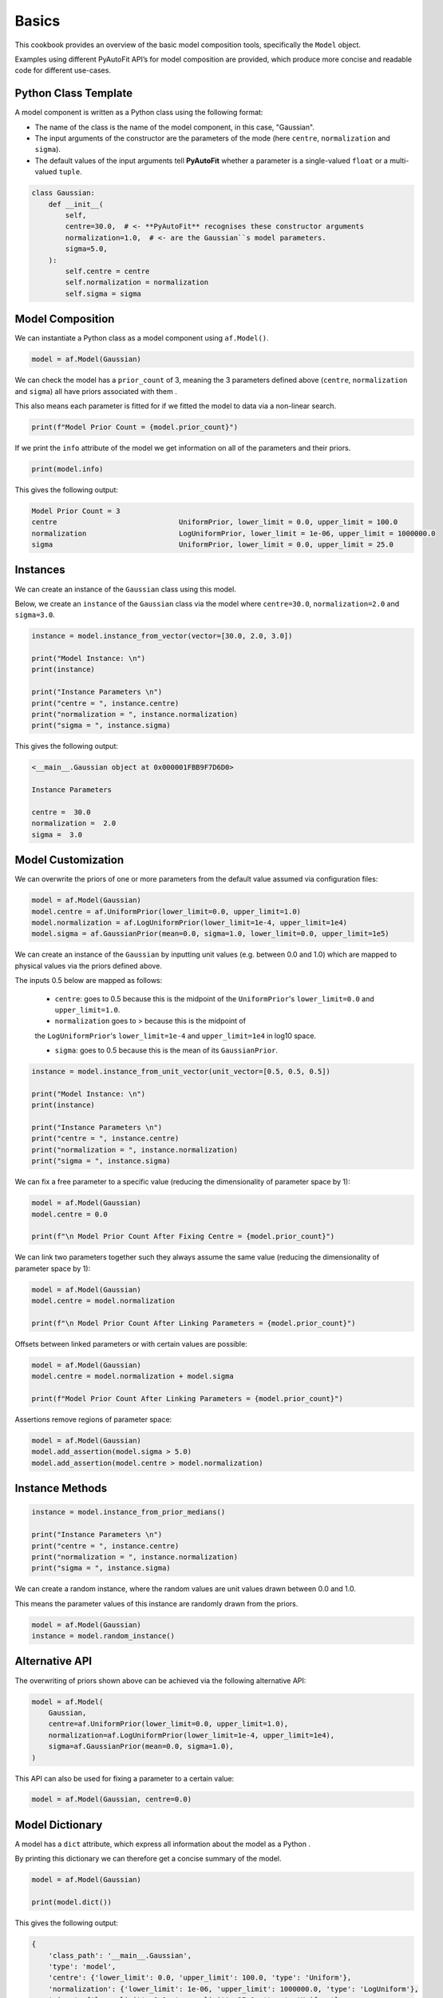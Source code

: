 .. _cookbook_1_basics:

Basics
======

This cookbook provides an overview of the basic model composition tools, specifically the ``Model`` object.

Examples using different PyAutoFit API’s for model composition are provided, which produce more concise and readable
code for different use-cases.

Python Class Template
---------------------

A model component is written as a Python class using the following format:

- The name of the class is the name of the model component, in this case, "Gaussian".

- The input arguments of the constructor are the parameters of the mode (here ``centre``, ``normalization`` and ``sigma``).

- The default values of the input arguments tell **PyAutoFit** whether a parameter is a single-valued ``float`` or a multi-valued ``tuple``.

.. code-block:: python

    class Gaussian:
        def __init__(
            self,
            centre=30.0,  # <- **PyAutoFit** recognises these constructor arguments
            normalization=1.0,  # <- are the Gaussian``s model parameters.
            sigma=5.0,
        ):
            self.centre = centre
            self.normalization = normalization
            self.sigma = sigma

Model Composition
-----------------

We can instantiate a Python class as a model component using ``af.Model()``.

.. code-block:: python

    model = af.Model(Gaussian)

We can check the model has a ``prior_count`` of 3, meaning the 3 parameters defined above (``centre``, ``normalization`` and
``sigma``) all have priors associated with them .

This also means each parameter is fitted for if we fitted the model to data via a non-linear search.

.. code-block:: python

    print(f"Model Prior Count = {model.prior_count}")

If we print the ``info`` attribute of the model we get information on all of the parameters and their priors.

.. code-block:: python

    print(model.info)

This gives the following output:

.. code-block:: bash

    Model Prior Count = 3
    centre                             UniformPrior, lower_limit = 0.0, upper_limit = 100.0
    normalization                      LogUniformPrior, lower_limit = 1e-06, upper_limit = 1000000.0
    sigma                              UniformPrior, lower_limit = 0.0, upper_limit = 25.0

Instances
---------

We can create an instance of the ``Gaussian`` class using this model.

Below, we create an ``instance`` of the ``Gaussian`` class via the model where ``centre=30.0``, ``normalization=2.0`` and
``sigma=3.0``.

.. code-block:: python

    instance = model.instance_from_vector(vector=[30.0, 2.0, 3.0])

    print("Model Instance: \n")
    print(instance)

    print("Instance Parameters \n")
    print("centre = ", instance.centre)
    print("normalization = ", instance.normalization)
    print("sigma = ", instance.sigma)

This gives the following output:

.. code-block:: bash

    <__main__.Gaussian object at 0x000001FBB9F7D6D0>

    Instance Parameters

    centre =  30.0
    normalization =  2.0
    sigma =  3.0


Model Customization
-------------------

We can overwrite the priors of one or more parameters from the default value assumed via configuration files:

.. code-block:: python

    model = af.Model(Gaussian)
    model.centre = af.UniformPrior(lower_limit=0.0, upper_limit=1.0)
    model.normalization = af.LogUniformPrior(lower_limit=1e-4, upper_limit=1e4)
    model.sigma = af.GaussianPrior(mean=0.0, sigma=1.0, lower_limit=0.0, upper_limit=1e5)

We can create an instance of the ``Gaussian`` by inputting unit values (e.g. between 0.0 and 1.0) which are mapped to
physical values via the priors defined above.

The inputs 0.5 below are mapped as follows:

 - ``centre``: goes to 0.5 because this is the midpoint of the ``UniformPrior``'s ``lower_limit=0.0`` and ``upper_limit=1.0``.

 - ``normalization`` goes to > because this is the midpoint of
 the ``LogUniformPrior``'s ``lower_limit=1e-4`` and ``upper_limit=1e4`` in log10 space.

 - ``sigma``: goes to 0.5 because this is the mean of its ``GaussianPrior``.

.. code-block:: python

    instance = model.instance_from_unit_vector(unit_vector=[0.5, 0.5, 0.5])

    print("Model Instance: \n")
    print(instance)

    print("Instance Parameters \n")
    print("centre = ", instance.centre)
    print("normalization = ", instance.normalization)
    print("sigma = ", instance.sigma)

We can fix a free parameter to a specific value (reducing the dimensionality of parameter space by 1):

.. code-block:: python

    model = af.Model(Gaussian)
    model.centre = 0.0

    print(f"\n Model Prior Count After Fixing Centre = {model.prior_count}")


We can link two parameters together such they always assume the same value (reducing the dimensionality of
parameter space by 1):

.. code-block:: python

    model = af.Model(Gaussian)
    model.centre = model.normalization

    print(f"\n Model Prior Count After Linking Parameters = {model.prior_count}")

Offsets between linked parameters or with certain values are possible:

.. code-block:: python

    model = af.Model(Gaussian)
    model.centre = model.normalization + model.sigma

    print(f"Model Prior Count After Linking Parameters = {model.prior_count}")

Assertions remove regions of parameter space:

.. code-block:: python

    model = af.Model(Gaussian)
    model.add_assertion(model.sigma > 5.0)
    model.add_assertion(model.centre > model.normalization)

Instance Methods
----------------

.. code-block:: python

    instance = model.instance_from_prior_medians()

    print("Instance Parameters \n")
    print("centre = ", instance.centre)
    print("normalization = ", instance.normalization)
    print("sigma = ", instance.sigma)

We can create a random instance, where the random values are unit values drawn between 0.0 and 1.0.

This means the parameter values of this instance are randomly drawn from the priors.

.. code-block:: python

    model = af.Model(Gaussian)
    instance = model.random_instance()

Alternative API
---------------

The overwriting of priors shown above can be achieved via the following alternative API:

.. code-block:: python

    model = af.Model(
        Gaussian,
        centre=af.UniformPrior(lower_limit=0.0, upper_limit=1.0),
        normalization=af.LogUniformPrior(lower_limit=1e-4, upper_limit=1e4),
        sigma=af.GaussianPrior(mean=0.0, sigma=1.0),
    )

This API can also be used for fixing a parameter to a certain value:

.. code-block:: python

    model = af.Model(Gaussian, centre=0.0)

Model Dictionary
----------------

A model has a ``dict`` attribute, which express all information about the model as a Python .

By printing this dictionary we can therefore get a concise summary of the model.

.. code-block:: python

    model = af.Model(Gaussian)

    print(model.dict())

This gives the following output:

.. code-block:: bash

    {
        'class_path': '__main__.Gaussian',
        'type': 'model',
        'centre': {'lower_limit': 0.0, 'upper_limit': 100.0, 'type': 'Uniform'},
        'normalization': {'lower_limit': 1e-06, 'upper_limit': 1000000.0, 'type': 'LogUniform'},
        'sigma': {'lower_limit': 0.0, 'upper_limit': 25.0, 'type': 'Uniform'}
    }

JSon Outputs
------------

Python dictionaries can easily be saved to hard disk as a ``.json`` file.

This means we can save any **PyAutoFit** model to hard-disk:

.. code-block:: python

    model_path = path.join("path", "to", "jsons")

    os.makedirs(model_path, exist_ok=True)

    model_file = path.join(model_path, "model.json")

    with open(model_file, "w+") as f:
        json.dump(model.dict(), f, indent=4)

We can load the model from its ``.json`` file.

This means in **PyAutoFit** one can easily writen a model, save it to hard disk and load it elsewhere.

.. code-block:: python

    model = af.Model.from_json(file=model_file)

Wrap Up
-------

This cookbook shows how to compose simple models using the ``af.Model()`` object.

The next cookbook describes how to compose models from multiple model components using a ``af.Collection()``.